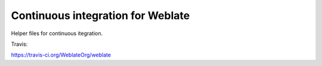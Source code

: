 Continuous integration for Weblate
==================================

Helper files for continuous itegration.

Travis:

https://travis-ci.org/WeblateOrg/weblate
